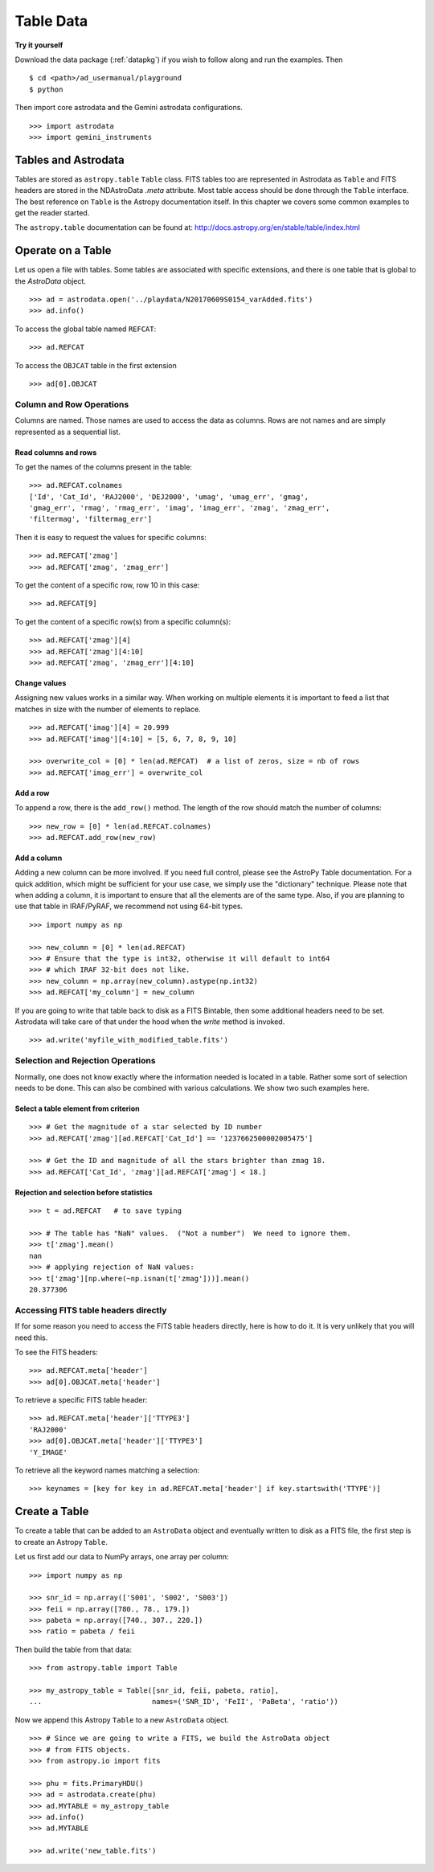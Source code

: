 .. tables.rst

.. _tables:

**********
Table Data
**********
**Try it yourself**

Download the data package (:ref:`datapkg`) if you wish to follow along and run the
examples.  Then ::

    $ cd <path>/ad_usermanual/playground
    $ python

Then import core astrodata and the Gemini astrodata configurations. ::

    >>> import astrodata
    >>> import gemini_instruments

Tables and Astrodata
====================
Tables are stored as ``astropy.table`` ``Table`` class.   FITS tables too
are represented in Astrodata as ``Table`` and FITS headers are stored in
the NDAstroData `.meta` attribute.  Most table access should be done
through the ``Table`` interface.   The best reference on ``Table`` is the
Astropy documentation itself.  In this chapter we covers some common
examples to get the reader started.

The ``astropy.table`` documentation can be found at: `<http://docs.astropy.org/en/stable/table/index.html>`_


Operate on a Table
==================

Let us open a file with tables.  Some tables are associated with specific
extensions, and there is one table that is global to the `AstroData` object.

::

    >>> ad = astrodata.open('../playdata/N20170609S0154_varAdded.fits')
    >>> ad.info()

To access the global table named ``REFCAT``::

    >>> ad.REFCAT

To access the ``OBJCAT`` table in the first extension ::

    >>> ad[0].OBJCAT


Column and Row Operations
-------------------------
Columns are named.  Those names are used to access the data as columns.
Rows are not names and are simply represented as a sequential list.

Read columns and rows
+++++++++++++++++++++
To get the names of the columns present in the table::

    >>> ad.REFCAT.colnames
    ['Id', 'Cat_Id', 'RAJ2000', 'DEJ2000', 'umag', 'umag_err', 'gmag',
    'gmag_err', 'rmag', 'rmag_err', 'imag', 'imag_err', 'zmag', 'zmag_err',
    'filtermag', 'filtermag_err']

Then it is easy to request the values for specific columns::

    >>> ad.REFCAT['zmag']
    >>> ad.REFCAT['zmag', 'zmag_err']

To get the content of a specific row, row 10 in this case::

    >>> ad.REFCAT[9]

To get the content of a specific row(s) from a specific column(s)::

    >>> ad.REFCAT['zmag'][4]
    >>> ad.REFCAT['zmag'][4:10]
    >>> ad.REFCAT['zmag', 'zmag_err'][4:10]

Change values
+++++++++++++
Assigning new values works in a similar way.  When working on multiple elements
it is important to feed a list that matches in size with the number of elements
to replace.

::

    >>> ad.REFCAT['imag'][4] = 20.999
    >>> ad.REFCAT['imag'][4:10] = [5, 6, 7, 8, 9, 10]

    >>> overwrite_col = [0] * len(ad.REFCAT)  # a list of zeros, size = nb of rows
    >>> ad.REFCAT['imag_err'] = overwrite_col

Add a row
+++++++++
To append a row, there is the ``add_row()`` method.  The length of the row
should match the number of columns::

    >>> new_row = [0] * len(ad.REFCAT.colnames)
    >>> ad.REFCAT.add_row(new_row)

Add a column
++++++++++++
Adding a new column can be more involved.  If you need full control, please
see the AstroPy Table documentation.  For a quick addition, which might be
sufficient for your use case, we simply use the "dictionary" technique.  Please
note that when adding a column, it is important to ensure that all the
elements are of the same type.  Also, if you are planning to use that table
in IRAF/PyRAF, we recommend not using 64-bit types.

::

    >>> import numpy as np

    >>> new_column = [0] * len(ad.REFCAT)
    >>> # Ensure that the type is int32, otherwise it will default to int64
    >>> # which IRAF 32-bit does not like.
    >>> new_column = np.array(new_column).astype(np.int32)
    >>> ad.REFCAT['my_column'] = new_column

If you are going to write that table back to disk as a FITS Bintable, then
some additional headers need to be set.  Astrodata will take care of that
under the hood when the `write` method is invoked.

::

    >>> ad.write('myfile_with_modified_table.fits')


Selection and Rejection Operations
----------------------------------
Normally, one does not know exactly where the information needed is located
in a table.  Rather some sort of selection needs to be done.  This can also
be combined with various calculations.  We show two such examples here.

Select a table element from criterion
+++++++++++++++++++++++++++++++++++++

::

    >>> # Get the magnitude of a star selected by ID number
    >>> ad.REFCAT['zmag'][ad.REFCAT['Cat_Id'] == '1237662500002005475']

    >>> # Get the ID and magnitude of all the stars brighter than zmag 18.
    >>> ad.REFCAT['Cat_Id', 'zmag'][ad.REFCAT['zmag'] < 18.]


Rejection and selection before statistics
+++++++++++++++++++++++++++++++++++++++++

::

    >>> t = ad.REFCAT   # to save typing

    >>> # The table has "NaN" values.  ("Not a number")  We need to ignore them.
    >>> t['zmag'].mean()
    nan
    >>> # applying rejection of NaN values:
    >>> t['zmag'][np.where(~np.isnan(t['zmag']))].mean()
    20.377306



Accessing FITS table headers directly
-------------------------------------
If for some reason you need to access the FITS table headers directly, here
is how to do it.  It is very unlikely that you will need this.

To see the FITS headers::

    >>> ad.REFCAT.meta['header']
    >>> ad[0].OBJCAT.meta['header']

To retrieve a specific FITS table header::

    >>> ad.REFCAT.meta['header']['TTYPE3']
    'RAJ2000'
    >>> ad[0].OBJCAT.meta['header']['TTYPE3']
    'Y_IMAGE'

To retrieve all the keyword names matching a selection::

    >>> keynames = [key for key in ad.REFCAT.meta['header'] if key.startswith('TTYPE')]



Create a Table
==============

To create a table that can be added to an ``AstroData`` object and eventually
written to disk as a FITS file, the first step is to create an Astropy
``Table``.

Let us first add our data to NumPy arrays, one array per column::

    >>> import numpy as np

    >>> snr_id = np.array(['S001', 'S002', 'S003'])
    >>> feii = np.array([780., 78., 179.])
    >>> pabeta = np.array([740., 307., 220.])
    >>> ratio = pabeta / feii

Then build the table from that data::

    >>> from astropy.table import Table

    >>> my_astropy_table = Table([snr_id, feii, pabeta, ratio],
    ...                          names=('SNR_ID', 'FeII', 'PaBeta', 'ratio'))


Now we append this Astropy ``Table`` to a new ``AstroData`` object.

::

    >>> # Since we are going to write a FITS, we build the AstroData object
    >>> # from FITS objects.
    >>> from astropy.io import fits

    >>> phu = fits.PrimaryHDU()
    >>> ad = astrodata.create(phu)
    >>> ad.MYTABLE = my_astropy_table
    >>> ad.info()
    >>> ad.MYTABLE

    >>> ad.write('new_table.fits')
